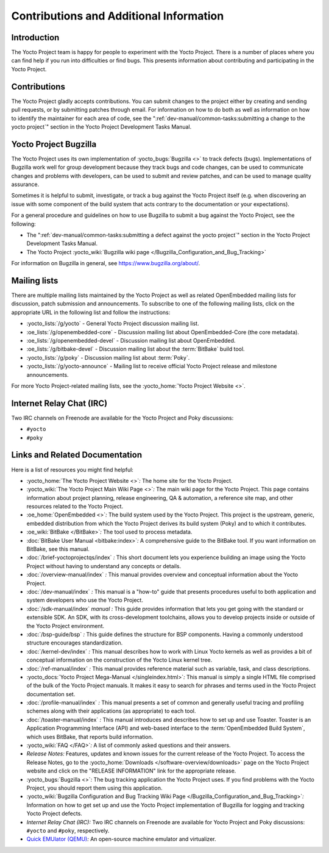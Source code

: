 .. SPDX-License-Identifier: CC-BY-SA-2.0-UK

****************************************
Contributions and Additional Information
****************************************

.. _resources-intro:

Introduction
============

The Yocto Project team is happy for people to experiment with the Yocto
Project. There is a number of places where you can find help if you run into
difficulties or find bugs. This presents information about contributing
and participating in the Yocto Project.

.. _resources-contributions:

Contributions
=============

The Yocto Project gladly accepts contributions. You can submit changes
to the project either by creating and sending pull requests, or by
submitting patches through email. For information on how to do both as
well as information on how to identify the maintainer for each area of
code, see the ":ref:`dev-manual/common-tasks:submitting a change to the yocto project`" section in the
Yocto Project Development Tasks Manual.

.. _resources-bugtracker:

Yocto Project Bugzilla
======================

The Yocto Project uses its own implementation of
:yocto_bugs:`Bugzilla <>` to track defects (bugs).
Implementations of Bugzilla work well for group development because they
track bugs and code changes, can be used to communicate changes and
problems with developers, can be used to submit and review patches, and
can be used to manage quality assurance.

Sometimes it is helpful to submit, investigate, or track a bug against
the Yocto Project itself (e.g. when discovering an issue with some
component of the build system that acts contrary to the documentation or
your expectations).

For a general procedure and guidelines on how to use Bugzilla to submit a bug
against the Yocto Project, see the following:

-  The ":ref:`dev-manual/common-tasks:submitting a defect against the yocto project`"
   section in the Yocto Project Development Tasks Manual.

-  The Yocto Project :yocto_wiki:`Bugzilla wiki page </Bugzilla_Configuration_and_Bug_Tracking>`

For information on Bugzilla in general, see https://www.bugzilla.org/about/.

.. _resources-mailinglist:

Mailing lists
=============

There are multiple mailing lists maintained by the Yocto Project as well
as related OpenEmbedded mailing lists for discussion, patch submission
and announcements. To subscribe to one of the following mailing lists,
click on the appropriate URL in the following list and follow the
instructions:

-  :yocto_lists:`/g/yocto` - General Yocto Project
   discussion mailing list.

-  :oe_lists:`/g/openembedded-core` - Discussion mailing
   list about OpenEmbedded-Core (the core metadata).

-  :oe_lists:`/g/openembedded-devel` - Discussion
   mailing list about OpenEmbedded.

-  :oe_lists:`/g/bitbake-devel` - Discussion mailing
   list about the :term:`BitBake` build tool.

-  :yocto_lists:`/g/poky` - Discussion mailing list
   about :term:`Poky`.

-  :yocto_lists:`/g/yocto-announce` - Mailing list to
   receive official Yocto Project release and milestone announcements.

For more Yocto Project-related mailing lists, see the
:yocto_home:`Yocto Project Website <>`.

.. _resources-irc:

Internet Relay Chat (IRC)
=========================

Two IRC channels on Freenode are available for the Yocto Project and
Poky discussions:

-  ``#yocto``

-  ``#poky``

.. _resources-links-and-related-documentation:

Links and Related Documentation
===============================

Here is a list of resources you might find helpful:

-  :yocto_home:`The Yocto Project Website <>`\ *:* The home site
   for the Yocto Project.

-  :yocto_wiki:`The Yocto Project Main Wiki Page <>`\ *:* The main wiki page for
   the Yocto Project. This page contains information about project
   planning, release engineering, QA & automation, a reference site map,
   and other resources related to the Yocto Project.

-  :oe_home:`OpenEmbedded <>`\ *:* The build system used by the
   Yocto Project. This project is the upstream, generic, embedded
   distribution from which the Yocto Project derives its build system
   (Poky) and to which it contributes.

-  :oe_wiki:`BitBake </BitBake>`\ *:* The tool used to process metadata.

-  :doc:`BitBake User Manual <bitbake:index>`\ *:* A comprehensive
   guide to the BitBake tool. If you want information on BitBake, see
   this manual.

-  :doc:`/brief-yoctoprojectqs/index` *:* This
   short document lets you experience building an image using the Yocto
   Project without having to understand any concepts or details.

-  :doc:`/overview-manual/index` *:* This manual provides overview
   and conceptual information about the Yocto Project.

-  :doc:`/dev-manual/index` *:* This manual is a "how-to" guide
   that presents procedures useful to both application and system
   developers who use the Yocto Project.

-  :doc:`/sdk-manual/index` *manual :* This
   guide provides information that lets you get going with the standard
   or extensible SDK. An SDK, with its cross-development toolchains,
   allows you to develop projects inside or outside of the Yocto Project
   environment.

-  :doc:`/bsp-guide/bsp` *:* This guide defines the structure
   for BSP components. Having a commonly understood structure encourages
   standardization.

-  :doc:`/kernel-dev/index` *:* This manual describes
   how to work with Linux Yocto kernels as well as provides a bit of
   conceptual information on the construction of the Yocto Linux kernel
   tree.

-  :doc:`/ref-manual/index` *:* This
   manual provides reference material such as variable, task, and class
   descriptions.

-  :yocto_docs:`Yocto Project Mega-Manual </singleindex.html>`\ *:* This manual
   is simply a single HTML file comprised of the bulk of the Yocto
   Project manuals. It makes it easy to search for phrases and terms used
   in the Yocto Project documentation set.

-  :doc:`/profile-manual/index` *:* This manual presents a set of
   common and generally useful tracing and profiling schemes along with
   their applications (as appropriate) to each tool.

-  :doc:`/toaster-manual/index` *:* This manual
   introduces and describes how to set up and use Toaster. Toaster is an
   Application Programming Interface (API) and web-based interface to
   the :term:`OpenEmbedded Build System`, which uses
   BitBake, that reports build information.

-  :yocto_wiki:`FAQ </FAQ>`\ *:* A list of commonly asked
   questions and their answers.

-  *Release Notes:* Features, updates and known issues for the current
   release of the Yocto Project. To access the Release Notes, go to the
   :yocto_home:`Downloads </software-overview/downloads>` page on
   the Yocto Project website and click on the "RELEASE INFORMATION" link
   for the appropriate release.

-  :yocto_bugs:`Bugzilla <>`\ *:* The bug tracking application
   the Yocto Project uses. If you find problems with the Yocto Project,
   you should report them using this application.

-  :yocto_wiki:`Bugzilla Configuration and Bug Tracking Wiki Page
   </Bugzilla_Configuration_and_Bug_Tracking>`\ *:*
   Information on how to get set up and use the Yocto Project
   implementation of Bugzilla for logging and tracking Yocto Project
   defects.

-  *Internet Relay Chat (IRC):* Two IRC channels on Freenode are
   available for Yocto Project and Poky discussions: ``#yocto`` and
   ``#poky``, respectively.

-  `Quick EMUlator (QEMU) <https://wiki.qemu.org/Index.html>`__\ *:* An
   open-source machine emulator and virtualizer.
